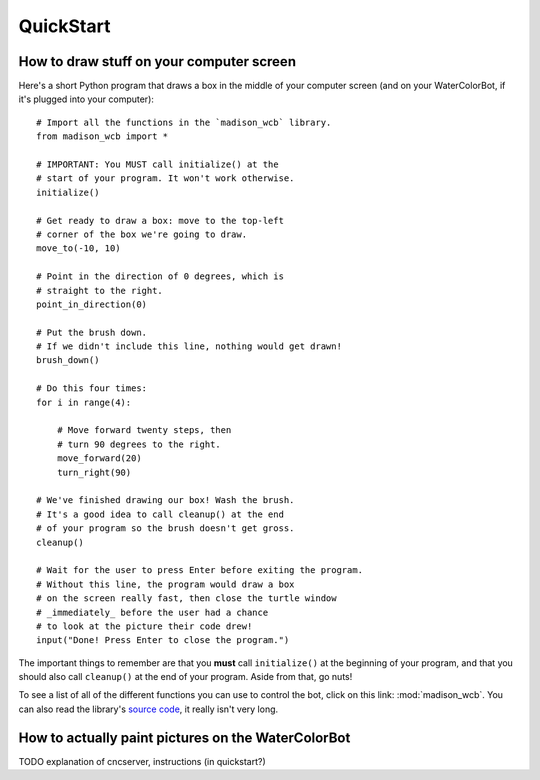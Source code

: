 QuickStart
==========

How to draw stuff on your computer screen
-----------------------------------------

Here's a short Python program that draws a box in the middle of your computer screen (and on your WaterColorBot, if it's plugged into your computer)::

    # Import all the functions in the `madison_wcb` library.
    from madison_wcb import *

    # IMPORTANT: You MUST call initialize() at the
    # start of your program. It won't work otherwise.
    initialize()

    # Get ready to draw a box: move to the top-left
    # corner of the box we're going to draw.
    move_to(-10, 10)

    # Point in the direction of 0 degrees, which is
    # straight to the right.
    point_in_direction(0)

    # Put the brush down.
    # If we didn't include this line, nothing would get drawn!
    brush_down()

    # Do this four times:
    for i in range(4):

        # Move forward twenty steps, then
        # turn 90 degrees to the right.
        move_forward(20)
        turn_right(90)

    # We've finished drawing our box! Wash the brush.
    # It's a good idea to call cleanup() at the end
    # of your program so the brush doesn't get gross.
    cleanup()

    # Wait for the user to press Enter before exiting the program.
    # Without this line, the program would draw a box
    # on the screen really fast, then close the turtle window
    # _immediately_ before the user had a chance
    # to look at the picture their code drew!
    input("Done! Press Enter to close the program.")

The important things to remember are that you **must** call ``initialize()`` at
the beginning of your program, and that you should also call ``cleanup()`` at
the end of your program. Aside from that, go nuts!

To see a list of all of the different functions you can use to control the bot,
click on this link: :mod:`madison_wcb`. You can also read the library's
`source code <https://github.com/jrheard/madison_wcb/blob/master/madison_wcb.py>`_,
it really isn't very long.

How to actually paint pictures on the WaterColorBot
---------------------------------------------------

TODO explanation of cncserver, instructions (in quickstart?)
